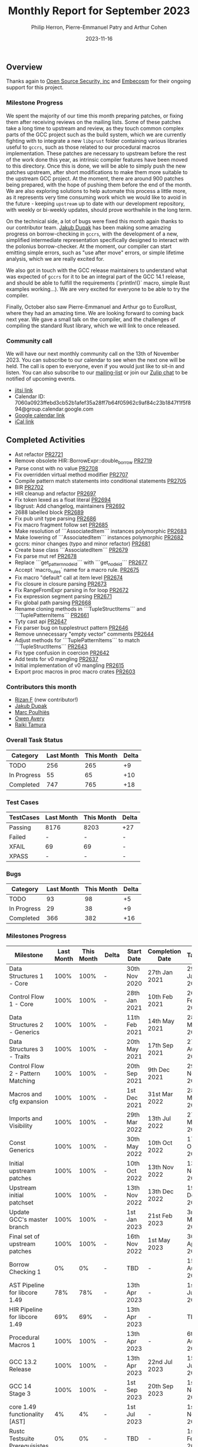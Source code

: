 #+title:  Monthly Report for September 2023
#+author: Philip Herron, Pierre-Emmanuel Patry and Arthur Cohen
#+date:   2023-11-16

** Overview

Thanks again to [[https://opensrcsec.com/][Open Source Security, inc]] and [[https://www.embecosm.com/][Embecosm]] for their ongoing support for this project.

*** Milestone Progress

We spent the majority of our time this month preparing patches, or fixing them after receiving reviews on the mailing lists. Some of these patches take a long time to upstream and review, as they touch common complex parts of the GCC project such as the build system, which we are currently fighting with to integrate a new ~libgrust~ folder containing various libraries useful to ~gccrs~, such as those related to our procedural macros implementation.
These patches are necessary to upstream before the rest of the work done this year, as intrinsic compiler features have been moved to this directory. Once this is done, we will be able to simply push the new patches upstream, after short modifications to make them more suitable to the upstream GCC project. At the moment, there are around 900 patches being prepared, with the hope of pushing them before the end of the month.
We are also exploring solutions to help automate this process a little more, as it represents very time consuming work which we would like to avoid in the future - keeping ~upstream~ up to date with our development repository, with weekly or bi-weekly updates, should prove worthwhile in the long term.

On the technical side, a lot of bugs were fixed this month again thanks to our contributor team. [[https://github.com/jdupak][Jakub Dupak]] has been making some amazing progress on borrow-checking in ~gccrs~, with the development of a new, simplified intermediate representation specifically designed to interact with the polonius borrow-checker. At the moment, our compiler can start emitting simple errors, such as "use after move" errors, or simple lifetime analysis, which we are really excited for.

We also got in touch with the GCC release maintainers to understand what was expected of ~gccrs~ for it to be an integral part of the GCC 14.1 release, and should be able to fulfill the requirements (`println!()` macro, simple Rust examples working...). We are very excited for everyone to be able to try the compiler.

Finally, October also saw Pierre-Emmanuel and Arthur go to EuroRust, where they had an amazing time. We are looking forward to coming back next year. We gave a small talk on the compiler, and the challenges of compiling the standard Rust library, which we will link to once released.

*** Community call

We will have our next monthly community call on the 13th of November 2023. You can subscribe to our calendar
to see when the next one will be held. The call is open to everyone, even if you would just
like to sit-in and listen. You can also subscribe to our [[https://gcc.gnu.org/mailman/listinfo/gcc-rust][mailing-list]] or join our [[https://gcc-rust.zulipchat.com][Zulip chat]] to
be notified of upcoming events.

- [[https://meet.jit.si/gccrs-community-call-october][jitsi link]]
- Calendar ID: 7060a0923ffebd3cb52b1afef35a28ff7b64f05962c9af84c23b1847f1f5f894@group.calendar.google.com
- [[https://calendar.google.com/calendar/embed?src=7060a0923ffebd3cb52b1afef35a28ff7b64f05962c9af84c23b1847f1f5f894%40group.calendar.google.com][Google calendar link]]
- [[https://calendar.google.com/calendar/ical/7060a0923ffebd3cb52b1afef35a28ff7b64f05962c9af84c23b1847f1f5f894%40group.calendar.google.com/public/basic.ics][iCal link]]

** Completed Activities

- Ast refactor                                                                 [[https://github.com/rust-gcc/gccrs/pull/2721][PR2721]]
- Remove obsolete HIR::BorrowExpr::double_borrow                               [[https://github.com/rust-gcc/gccrs/pull/2719][PR2719]]
- Parse const with no value                                                    [[https://github.com/rust-gcc/gccrs/pull/2708][PR2708]]
- Fix overridden virtual method modifier                                       [[https://github.com/rust-gcc/gccrs/pull/2707][PR2707]]
- Compile pattern match statements into conditional statements                 [[https://github.com/rust-gcc/gccrs/pull/2705][PR2705]]
- BIR                                                                          [[https://github.com/rust-gcc/gccrs/pull/2702][PR2702]]
- HIR cleanup and refactor                                                     [[https://github.com/rust-gcc/gccrs/pull/2697][PR2697]]
- Fix token lexed as a float literal                                           [[https://github.com/rust-gcc/gccrs/pull/2694][PR2694]]
- libgrust: Add changelog, maintainers                                         [[https://github.com/rust-gcc/gccrs/pull/2692][PR2692]]
- 2688 labelled block                                                          [[https://github.com/rust-gcc/gccrs/pull/2689][PR2689]]
- Fix pub unit type parsing                                                    [[https://github.com/rust-gcc/gccrs/pull/2686][PR2686]]
- Fix macro fragment follow set                                                [[https://github.com/rust-gcc/gccrs/pull/2685][PR2685]]
- Make resolution of ```AssociatedItem``` instances polymorphic                [[https://github.com/rust-gcc/gccrs/pull/2683][PR2683]]
- Make lowering of ```AssociatedItem``` instances polymorphic                  [[https://github.com/rust-gcc/gccrs/pull/2682][PR2682]]
- gccrs: minor changes (typo and minor refactor)                               [[https://github.com/rust-gcc/gccrs/pull/2681][PR2681]]
- Create base class ```AssociatedItem```                                       [[https://github.com/rust-gcc/gccrs/pull/2679][PR2679]]
- Fix parse mut ref                                                            [[https://github.com/rust-gcc/gccrs/pull/2678][PR2678]]
- Replace ```get_pattern_node_id``` with ```get_node_id```                     [[https://github.com/rust-gcc/gccrs/pull/2677][PR2677]]
- Accept `macro_rules` name for a macro rule.                                  [[https://github.com/rust-gcc/gccrs/pull/2675][PR2675]]
- Fix macro "default" call at item level                                       [[https://github.com/rust-gcc/gccrs/pull/2674][PR2674]]
- Fix closure in closure parsing                                               [[https://github.com/rust-gcc/gccrs/pull/2673][PR2673]]
- Fix RangeFromExpr parsing in for loop                                        [[https://github.com/rust-gcc/gccrs/pull/2672][PR2672]]
- Fix expression segment parsing                                               [[https://github.com/rust-gcc/gccrs/pull/2671][PR2671]]
- Fix global path parsing                                                      [[https://github.com/rust-gcc/gccrs/pull/2668][PR2668]]
- Rename cloning methods in ```TupleStructItems``` and ```TuplePatternItems``` [[https://github.com/rust-gcc/gccrs/pull/2661][PR2661]]
- Tyty cast api                                                                [[https://github.com/rust-gcc/gccrs/pull/2647][PR2647]]
- Fix parser bug on tupplestruct pattern                                       [[https://github.com/rust-gcc/gccrs/pull/2646][PR2646]]
- Remove unnecessary "empty vector" comments                                   [[https://github.com/rust-gcc/gccrs/pull/2644][PR2644]]
- Adjust methods for ```TuplePatternItems``` to match ```TupleStructItems```   [[https://github.com/rust-gcc/gccrs/pull/2643][PR2643]]
- Fix type confusion in coercion                                               [[https://github.com/rust-gcc/gccrs/pull/2642][PR2642]]
- Add tests for v0 mangling                                                    [[https://github.com/rust-gcc/gccrs/pull/2637][PR2637]]
- Initial implementation of v0 mangling                                        [[https://github.com/rust-gcc/gccrs/pull/2615][PR2615]]
- Export proc macros in proc macro crates                                      [[https://github.com/rust-gcc/gccrs/pull/2603][PR2603]]

*** Contributors this month

- [[https://github.com/zanf21][Rizan F]] (new contributor!)
- [[https://github.com/jdupak][Jakub Dupak]]
- [[https://github.com/dkm][Marc Poulhiès]]
- [[https://github.com/powerboat9][Owen Avery]]
- [[https://github.com/tamaroning][Raiki Tamura]]

*** Overall Task Status

| Category    | Last Month | This Month | Delta |
|-------------+------------+------------+-------|
| TODO        |        256 |        265 |    +9 |
| In Progress |         55 |         65 |   +10 |
| Completed   |        747 |        765 |   +18 |

*** Test Cases

| TestCases | Last Month | This Month | Delta |
|-----------+------------+------------+-------|
| Passing   | 8176       | 8203       | +27   |
| Failed    | -          | -          | -     |
| XFAIL     | 69         | 69         | -     |
| XPASS     | -          | -          | -     |

*** Bugs

| Category    | Last Month | This Month | Delta |
|-------------+------------+------------+-------|
| TODO        |         93 |         98 |    +5 |
| In Progress |         29 |         38 |    +9 |
| Completed   |        366 |        382 |   +16 |

*** Milestones Progress

| Milestone                         | Last Month | This Month | Delta | Start Date    | Completion Date | Target        |
|-----------------------------------+------------+------------+-------+---------------+-----------------+---------------|
| Data Structures 1 - Core          |       100% |       100% | -     | 30th Nov 2020 | 27th Jan 2021   | 29th Jan 2021 |
| Control Flow 1 - Core             |       100% |       100% | -     | 28th Jan 2021 | 10th Feb 2021   | 26th Feb 2021 |
| Data Structures 2 - Generics      |       100% |       100% | -     | 11th Feb 2021 | 14th May 2021   | 28th May 2021 |
| Data Structures 3 - Traits        |       100% |       100% | -     | 20th May 2021 | 17th Sep 2021   | 27th Aug 2021 |
| Control Flow 2 - Pattern Matching |       100% |       100% | -     | 20th Sep 2021 |  9th Dec 2021   | 29th Nov 2021 |
| Macros and cfg expansion          |       100% |       100% | -     |  1st Dec 2021 | 31st Mar 2022   | 28th Mar 2022 |
| Imports and Visibility            |       100% |       100% | -     | 29th Mar 2022 | 13th Jul 2022   | 27th May 2022 |
| Const Generics                    |       100% |       100% | -     | 30th May 2022 | 10th Oct 2022   | 17th Oct 2022 |
| Initial upstream patches          |       100% |       100% | -     | 10th Oct 2022 | 13th Nov 2022   | 13th Nov 2022 |
| Upstream initial patchset         |       100% |       100% | -     | 13th Nov 2022 | 13th Dec 2022   | 19th Dec 2022 |
| Update GCC's master branch        |       100% |       100% | -     |  1st Jan 2023 | 21st Feb 2023   |  3rd Mar 2023 |
| Final set of upstream patches     |       100% |       100% | -     | 16th Nov 2022 |  1st May 2023   | 30th Apr 2023 |
| Borrow Checking 1                 |         0% |         0% | -     | TBD           | -               | 15th Aug 2023 |
| AST Pipeline for libcore 1.49     |        78% |        78% | -     | 13th Apr 2023 | -               |  1st Jul 2023 |
| HIR Pipeline for libcore 1.49     |        69% |        69% | -     | 13th Apr 2023 | -               | TBD           |
| Procedural Macros 1               |       100% |       100% | -     | 13th Apr 2023 | -               |  6th Aug 2023 |
| GCC 13.2 Release                  |       100% |       100% | -     | 13th Apr 2023 | 22nd Jul 2023   | 15th Jul 2023 |
| GCC 14 Stage 3                    |       100% |       100% | -     |  1st Sep 2023 | 20th Sep 2023   |  1st Nov 2023 |
| core 1.49 functionality [AST]     |         4% |         4% | -     |  1st Jul 2023 | -               |  1st Nov 2023 |
| Rustc Testsuite Prerequisistes    |         0% |         0% | -     | TBD           | -               |  1st Feb 2024 |
| Intrinsics and builtins           |        18% |        18% | -     |  6th Sep 2022 | -               | TBD           |
| Const Generics 2                  |         0% |         0% | -     | TBD           | -               | TBD           |
| Rust-for-Linux compilation        |         0% |         0% | -     | TBD           | -               | TBD           |
| GCC 14.1 Release                  |         0% |         0% | -     | TBD           | -               | 15th Apr 2024 |
| Procedural Macros 2               |         0% |        57% | +57%  | TBD           | -               | TBD           |

*** Testing project

| Testsuite                     | Compiler            | Last month | This month | Success delta |
|-------------------------------+---------------------+------------+------------+---------------|
| rustc testsuite               | gccrs -fsyntax-only |      92.7% |      92.7% |             - |
| gccrs testsuite               | rustc stable        |      59.2% |      59.2% |             - |
| rustc testsuite passing tests | gccrs               |      14.0% |      14.0% |             - |
| rustc testsuite (no_std)      | gccrs               |      27.5% |      27.5% |             - |
| rustc testsuite (no_core)     | gccrs               |       3.8% |       3.8% |             - |
| blake3                        | gccrs               |      25.0% |      25.0% |             - |
| libcore                       | gccrs               |         0% |         0% |             - |

** Planned Activities

- Opaque types
- Drop marker trait

** Detailed changelog
